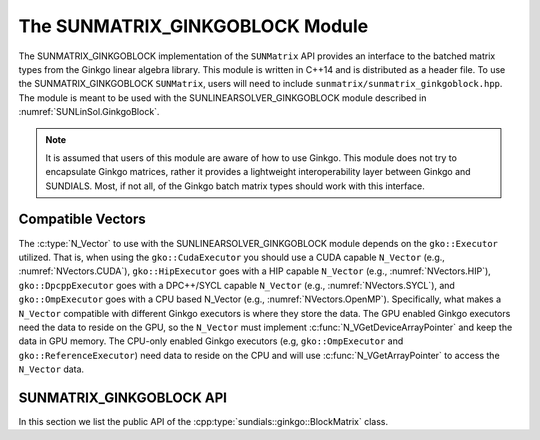 .. _SUNMatrix.GinkgoBlock:

The SUNMATRIX_GINKGOBLOCK Module
================================

.. versionadded:: X.Y.Z

The SUNMATRIX_GINKGOBLOCK implementation of the ``SUNMatrix`` API provides an
interface to the batched matrix types from the Ginkgo linear algebra library.
This module is written in C++14 and is distributed as a header file. To use the
SUNMATRIX_GINKGOBLOCK ``SUNMatrix``, users will need to include
``sunmatrix/sunmatrix_ginkgoblock.hpp``. The module is meant to be used with the
SUNLINEARSOLVER_GINKGOBLOCK module described in :numref:`SUNLinSol.GinkgoBlock`.

.. note::

   It is assumed that users of this module are aware of how to use Ginkgo. This
   module does not try to encapsulate Ginkgo matrices, rather it provides a
   lightweight interoperability layer between Ginkgo and SUNDIALS. Most, if not
   all, of the Ginkgo batch matrix types should work with this interface.

.. _SUNMatrix.GinkgoBlock.CompatibleNVectors:

Compatible Vectors
------------------

The :c:type:`N_Vector` to use with the SUNLINEARSOLVER_GINKGOBLOCK module depends on the ``gko::Executor``
utilized. That is, when using the ``gko::CudaExecutor`` you should use a CUDA capable ``N_Vector``
(e.g., :numref:`NVectors.CUDA`), ``gko::HipExecutor`` goes with a HIP capable ``N_Vector`` (e.g.,
:numref:`NVectors.HIP`), ``gko::DpcppExecutor`` goes with a DPC++/SYCL capable ``N_Vector`` (e.g.,
:numref:`NVectors.SYCL`),  and ``gko::OmpExecutor`` goes with a CPU based N_Vector (e.g.,
:numref:`NVectors.OpenMP`). Specifically, what makes a ``N_Vector`` compatible with different Ginkgo
executors is where they store the data. The GPU enabled Ginkgo executors need the data to reside on
the GPU, so the ``N_Vector`` must implement :c:func:`N_VGetDeviceArrayPointer` and keep the data in
GPU memory. The CPU-only enabled Ginkgo executors (e.g, ``gko::OmpExecutor`` and
``gko::ReferenceExecutor``) need data to reside on the CPU and will use
:c:func:`N_VGetArrayPointer` to access the ``N_Vector`` data.

.. _SUNMatrix.GinkgoBlock.API:

SUNMATRIX_GINKGOBLOCK API
-------------------------

In this section we list the public API of the
:cpp:type:`sundials::ginkgo::BlockMatrix` class.

.. cpp:class:: template<class GkoBatchMatType> sundials::ginkgo::BlockMatrix : public sundials::ConvertibleTo<SUNMatrix>

   Batched matrix wrapper for Ginkgo batch matrix types, providing a SUNDIALS
   ``SUNMatrix`` interface.

   .. cpp:function:: BlockMatrix()

      Default constructor. The matrix must be copied or moved to.

   .. cpp:function:: BlockMatrix(gko::size_type num_blocks, sunindextype M, sunindextype N, std::shared_ptr<const gko::Executor> gko_exec, SUNContext sunctx)

      Construct a batch matrix with the given number of blocks, rows, columns,
      executor, and context. (Specialized for supported Ginkgo batch matrix
      types.)

   .. cpp:function:: BlockMatrix(gko::size_type num_blocks, sunindextype M, sunindextype N, sunindextype num_nonzeros, std::shared_ptr<const gko::Executor> gko_exec, SUNContext sunctx)

      Construct a batch sparse matrix with the given number of blocks, rows,
      columns, nonzeros, executor, and context. (Specialized for supported
      Ginkgo batch matrix types.)

   .. cpp:function:: BlockMatrix(std::shared_ptr<GkoBatchMatType> gko_mat, SUNContext sunctx)

      Construct a BlockMatrix from an existing Ginkgo batch matrix pointer and
      SUNDIALS context.

   .. cpp:function:: BlockMatrix(BlockMatrix&& that_matrix) noexcept

      Move constructor.

   .. cpp:function:: BlockMatrix(const BlockMatrix& that_matrix)

      Copy constructor. Clones the Ginkgo matrix and SUNDIALS SUNMatrix.

   .. cpp:function:: BlockMatrix& operator=(BlockMatrix&& rhs) noexcept

      Move assignment.

   .. cpp:function:: BlockMatrix& operator=(const BlockMatrix& rhs)

      Copy assignment. Clones the Ginkgo matrix and SUNDIALS SUNMatrix.

   .. cpp:function:: ~BlockMatrix() override = default

      Default destructor.

   .. cpp:function:: std::shared_ptr<GkoBatchMatType> GkoMtx() const

      Get the underlying Ginkgo batch matrix pointer.

   .. cpp:function:: std::shared_ptr<const gko::Executor> GkoExec() const

      Get the Ginkgo executor associated with the matrix.

   .. cpp:function:: const gko::batch_dim<2>& GkoSize() const

      Get the Ginkgo batch size object.

   .. cpp:function:: sunindextype NumBlocks() const

      Get the number of blocks (batch systems).

   .. cpp:function:: operator SUNMatrix() override

      Implicit conversion to a :c:type:`SUNMatrix`.

   .. cpp:function:: operator SUNMatrix() const override

      Implicit conversion to a :c:type:`SUNMatrix`.

   .. cpp:function:: SUNMatrix Convert() override

      Explicit conversion to a :c:type:`SUNMatrix`.

   .. cpp:function:: SUNMatrix Convert() const override

      Explicit conversion to a :c:type:`SUNMatrix`.
